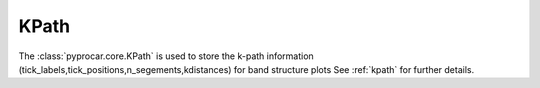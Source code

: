 KPath
========================

The :class:`pyprocar.core.KPath`  is used to store the k-path information (tick_labels,tick_positions,n_segements,kdistances) for band structure plots
See :ref:`kpath` for further details.

.. autosummary::
   :toctree: _autosummary

   pyprocar.core.KPath